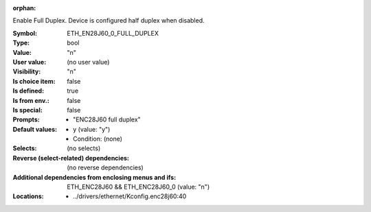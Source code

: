 :orphan:

.. title:: ETH_EN28J60_0_FULL_DUPLEX

.. option:: CONFIG_ETH_EN28J60_0_FULL_DUPLEX:
.. _CONFIG_ETH_EN28J60_0_FULL_DUPLEX:

Enable Full Duplex. Device is configured half duplex
when disabled.



:Symbol:           ETH_EN28J60_0_FULL_DUPLEX
:Type:             bool
:Value:            "n"
:User value:       (no user value)
:Visibility:       "n"
:Is choice item:   false
:Is defined:       true
:Is from env.:     false
:Is special:       false
:Prompts:

 *  "ENC28J60 full duplex"
:Default values:

 *  y (value: "y")
 *   Condition: (none)
:Selects:
 (no selects)
:Reverse (select-related) dependencies:
 (no reverse dependencies)
:Additional dependencies from enclosing menus and ifs:
 ETH_ENC28J60 && ETH_ENC28J60_0 (value: "n")
:Locations:
 * ../drivers/ethernet/Kconfig.enc28j60:40